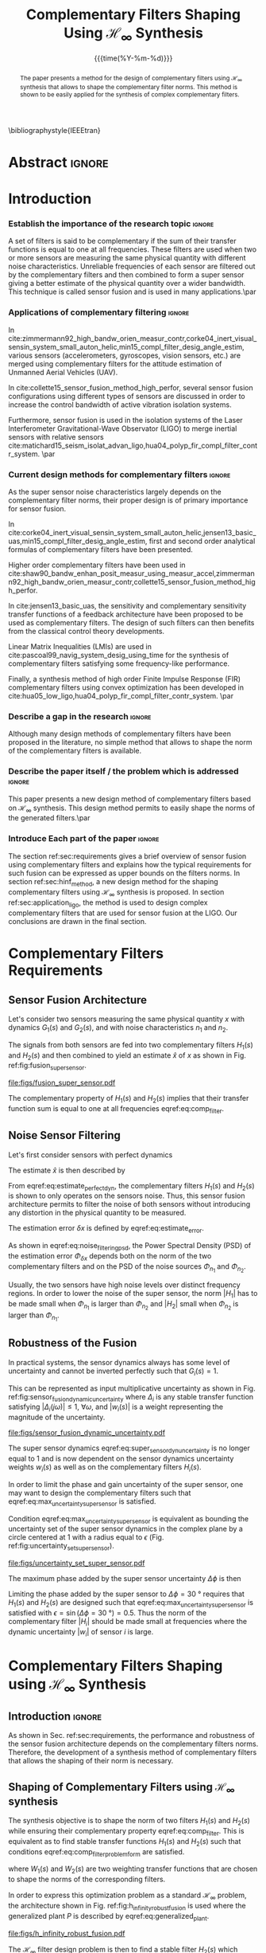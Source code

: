 #+TITLE: Complementary Filters Shaping Using $\mathcal{H}_\infty$ Synthesis
:DRAWER:
#+LATEX_CLASS: ieeeconf
#+LATEX_CLASS_OPTIONS: [letterpaper, 10 pt, conference]
#+OPTIONS: toc:nil todo:nil
#+STARTUP: overview

#+DATE: {{{time(%Y-%m-%d)}}}
#+AUTHOR: @@latex:Dehaeze Thomas\textsuperscript{1,2,$\dagger$}, Verma Mohit\textsuperscript{1,3} and Collette Christophe\textsuperscript{1,3} @@
#+AUTHOR: @@latex:\thanks{\textsuperscript{1} Precision Mechatronics Laboratory, A\&M Department, Liege, Belgium}@@
#+AUTHOR: @@latex:\thanks{\textsuperscript{2} European Synchrotron Radiation Facility, Grenoble, France}@@
#+AUTHOR: @@latex:\thanks{\textsuperscript{3} Unversité Libre de Bruxelles, BEAMS Department, Brussels, Belgium}@@
#+AUTHOR: @@latex:\thanks{\textsuperscript{$\dagger$} Corresponding Author. Email: {\tt\small thomas.dehaeze@esrf.fr}}@@

#+LATEX_HEADER: \usepackage{amsmath,amssymb,amsfonts, cases}
#+LATEX_HEADER: \usepackage[noadjust,space,compress]{cite}
#+LATEX_HEADER: \usepackage{tabularx,siunitx,booktabs}
#+LATEX_HEADER: \usepackage{algorithmic, graphicx, textcomp}
#+LATEX_HEADER: \usepackage{xcolor, import, hyperref}
#+LATEX_HEADER: \usepackage[USenglish]{babel}
#+LATEX_HEADER: \setcounter{footnote}{1}
#+LATEX_HEADER: \renewcommand{\citedash}{--}
#+LATEX_HEADER: \IEEEoverridecommandlockouts

\bibliographystyle{IEEEtran}
:END:

* Build                                                            :noexport:
#+BEGIN_SRC emacs-lisp :results none
  (add-to-list 'org-latex-classes
               '("ieeeconf"
                 "\\documentclass{ieeeconf}"
                 ("\\section{%s}" . "\\section*{%s}")
                 ("\\subsection{%s}" . "\\subsection*{%s}")
                 ("\\subsubsection{%s}" . "\\subsubsection*{%s}")
                 ("\\paragraph{%s}" . "\\paragraph*{%s}")
                 ("\\subparagraph{%s}" . "\\subparagraph*{%s}"))
               )
#+END_SRC

#+BEGIN_SRC emacs-lisp :results none
  (defun delete-org-comments (backend)
    (loop for comment in (reverse (org-element-map (org-element-parse-buffer)
                                      'comment 'identity))
          do
          (setf (buffer-substring (org-element-property :begin comment)
                                  (org-element-property :end comment))
                "")))

  ;; add to export hook
  (add-hook 'org-export-before-processing-hook 'delete-org-comments)
#+END_SRC

* Abstract                                                           :ignore:
#+begin_abstract
  The paper presents a method for the design of complementary filters using $\mathcal{H}_\infty$ synthesis that allows to shape the complementary filter norms.
  This method is shown to be easily applied for the synthesis of complex complementary filters.
#+end_abstract

* Introduction
  <<sec:introduction>>

*** Establish the importance of the research topic                 :ignore:
# What are Complementary Filters
A set of filters is said to be complementary if the sum of their transfer functions is equal to one at all frequencies.
These filters are used when two or more sensors are measuring the same physical quantity with different noise characteristics. Unreliable frequencies of each sensor are filtered out by the complementary filters and then combined to form a super sensor giving a better estimate of the physical quantity over a wider bandwidth.
This technique is called sensor fusion and is used in many applications.\par

*** Applications of complementary filtering                        :ignore:
# Improve bandwidth for UAV
In cite:zimmermann92_high_bandw_orien_measur_contr,corke04_inert_visual_sensin_system_small_auton_helic,min15_compl_filter_desig_angle_estim, various sensors (accelerometers, gyroscopes, vision sensors, etc.) are merged using complementary filters for the attitude estimation of Unmanned Aerial Vehicles (UAV).
# Improving the control robustness
In cite:collette15_sensor_fusion_method_high_perfor, several sensor fusion configurations using different types of sensors are discussed in order to increase the control bandwidth of active vibration isolation systems.
# Merging of different sensor types
Furthermore, sensor fusion is used in the isolation systems of the Laser Interferometer Gravitational-Wave Observator (LIGO) to merge inertial sensors with relative sensors
cite:matichard15_seism_isolat_advan_ligo,hua04_polyp_fir_compl_filter_contr_system. \par

*** Current design methods for complementary filters               :ignore:
# Why Design of Complementary Filter is important
As the super sensor noise characteristics largely depends on the complementary filter norms, their proper design is of primary importance for sensor fusion.
# Discuss the different approach to complementary filter design
In cite:corke04_inert_visual_sensin_system_small_auton_helic,jensen13_basic_uas,min15_compl_filter_desig_angle_estim, first and second order analytical formulas of complementary filters have been presented.
# Third Order and Higher orders
Higher order complementary filters have been used in
cite:shaw90_bandw_enhan_posit_measur_using_measur_accel,zimmermann92_high_bandw_orien_measur_contr,collette15_sensor_fusion_method_high_perfor.
# Alternate Formulation
In cite:jensen13_basic_uas, the sensitivity and complementary sensitivity transfer functions of a feedback architecture have been proposed to be used as complementary filters. The design of such filters can then benefits from the classical control theory developments.
# LMI / convex Optimization
Linear Matrix Inequalities (LMIs) are used in cite:pascoal99_navig_system_desig_using_time for the synthesis of complementary filters satisfying some frequency-like performance.
# FIR Filters
Finally, a synthesis method of high order Finite Impulse Response (FIR) complementary filters using convex optimization has been developed in cite:hua05_low_ligo,hua04_polyp_fir_compl_filter_contr_system. \par

*** Describe a gap in the research                                 :ignore:
# There is a need for easy synthesis methods for complementary filters
Although many design methods of complementary filters have been proposed in the literature, no simple method that allows to shape the norm of the complementary filters is available.

*** Describe the paper itself / the problem which is addressed     :ignore:
# In this paper, we propose a synthesis method for the shaping of complementary filters using the $\mathcal{H}_\infty$ norm.\par
This paper presents a new design method of complementary filters based on $\mathcal{H}_\infty$ synthesis.
This design method permits to easily shape the norms of the generated filters.\par

*** Introduce Each part of the paper                               :ignore:
The section ref:sec:requirements gives a brief overview of sensor fusion using complementary filters and explains how the typical requirements for such fusion can be expressed as upper bounds on the filters norms.
In section ref:sec:hinf_method, a new design method for the shaping complementary filters using $\mathcal{H}_\infty$ synthesis is proposed.
In section ref:sec:application_ligo, the method is used to design complex complementary filters that are used for sensor fusion at the LIGO.
Our conclusions are drawn in the final section.

* Complementary Filters Requirements
<<sec:requirements>>
** Sensor Fusion Architecture
<<sec:sensor_fusion>>

Let's consider two sensors measuring the same physical quantity $x$ with dynamics $G_1(s)$ and $G_2(s)$, and with noise characteristics $n_1$ and $n_2$.

The signals from both sensors are fed into two complementary filters $H_1(s)$ and $H_2(s)$ and then combined to yield an estimate $\hat{x}$ of $x$ as shown in Fig. ref:fig:fusion_super_sensor.
#+NAME: eq:comp_filter_estimate
\begin{equation}
  \hat{x} = \left(G_1 H_1 + G_2 H_2\right) x + H_1 n_1 + H_2 n_2
\end{equation}

#+name: fig:fusion_super_sensor
#+caption: Sensor fusion architecture
#+attr_latex: :scale 1
[[file:figs/fusion_super_sensor.pdf]]

The complementary property of $H_1(s)$ and $H_2(s)$ implies that their transfer function sum is equal to one at all frequencies eqref:eq:comp_filter.
#+NAME: eq:comp_filter
\begin{equation}
  H_1(s) + H_2(s) = 1
\end{equation}

** Noise Sensor Filtering
<<sec:noise_filtering>>

Let's first consider sensors with perfect dynamics
#+name: eq:perfect_dynamics
\begin{equation}
  G_1(s) = G_2(s) = 1
\end{equation}

The estimate $\hat{x}$ is then described by
#+NAME: eq:estimate_perfect_dyn
\begin{equation}
  \hat{x} = x + H_1 n_1 + H_2 n_2
\end{equation}

From eqref:eq:estimate_perfect_dyn, the complementary filters $H_1(s)$ and $H_2(s)$ is shown to only operates on the sensors noise.
Thus, this sensor fusion architecture permits to filter the noise of both sensors without introducing any distortion in the physical quantity to be measured.

The estimation error $\delta x$ is defined by eqref:eq:estimate_error.
#+NAME: eq:estimate_error
\begin{equation}
  \delta x \triangleq \hat{x} - x = H_1 n_1 + H_2 n_2
\end{equation}

As shown in eqref:eq:noise_filtering_psd, the Power Spectral Density (PSD) of the estimation error $\Phi_{\delta x}$ depends both on the norm of the two complementary filters and on the PSD of the noise sources $\Phi_{n_1}$ and $\Phi_{n_2}$.
#+NAME: eq:noise_filtering_psd
\begin{equation}
  \Phi_{\delta x} = \left|H_1\right|^2 \Phi_{n_1} + \left|H_2\right|^2 \Phi_{n_2}
\end{equation}

Usually, the two sensors have high noise levels over distinct frequency regions.
In order to lower the noise of the super sensor, the norm $|H_1|$ has to be made small when $\Phi_{n_1}$ is larger than $\Phi_{n_2}$ and $|H_2|$ small when $\Phi_{n_2}$ is larger than $\Phi_{n_1}$.

# Thus, the noise of the super sensor is determined by the norm of the complementary filters.

** Robustness of the Fusion
<<sec:fusion_robustness>>

In practical systems, the sensor dynamics always has some level of uncertainty and cannot be inverted perfectly such that $G_i(s) = 1$.

This can be represented as input multiplicative uncertainty as shown in Fig. ref:fig:sensor_fusion_dynamic_uncertainty where $\Delta_i$ is any stable transfer function satisfying $|\Delta_i(j\omega)| \le 1,\ \forall\omega$, and $|w_i(s)|$ is a weight representing the magnitude of the uncertainty.

#+name: fig:sensor_fusion_dynamic_uncertainty
#+caption: Sensor fusion architecture with sensor dynamics uncertainty
#+attr_latex: :scale 1
[[file:figs/sensor_fusion_dynamic_uncertainty.pdf]]

The super sensor dynamics eqref:eq:super_sensor_dyn_uncertainty is no longer equal to $1$ and is now dependent on the sensor dynamics uncertainty weights $w_i(s)$ as well as on the complementary filters $H_i(s)$.
#+name: eq:super_sensor_dyn_uncertainty
\begin{equation}
  \frac{\hat{x}}{x} = 1 + w_1(s) H_1(s) \Delta_1(s) + w_2(s) H_2(s) \Delta_2(s)
\end{equation}

In order to limit the phase and gain uncertainty of the super sensor, one may want to design the complementary filters such that eqref:eq:max_uncertainty_super_sensor is satisfied.
#+name: eq:max_uncertainty_super_sensor
\begin{equation}
  \begin{aligned}
    & \left|w_1 H_1 \Delta_1\right| + \left|w_2 H_2 \Delta_2\right| \le \epsilon \quad \forall\omega,\ \forall \Delta_1, \forall \Delta_2\\
    \Leftrightarrow & \left|w_1 H_1\right| + \left|w_2 H_2\right| \le \epsilon \quad \forall\omega
  \end{aligned}
\end{equation}

Condition eqref:eq:max_uncertainty_super_sensor is equivalent as bounding the uncertainty set of the super sensor dynamics in the complex plane by a circle centered at $1$ with a radius equal to $\epsilon$ (Fig. ref:fig:uncertainty_set_super_sensor).

#+name: fig:uncertainty_set_super_sensor
#+caption: Uncertainty set of the super sensor dynamics
#+attr_latex: :scale 1
[[file:figs/uncertainty_set_super_sensor.pdf]]

The maximum phase added by the super sensor uncertainty $\Delta\phi$ is then
#+name: eq:max_phase_uncertainty
\begin{equation}
    \Delta \phi = \arcsin\left( \epsilon \right)
\end{equation}

Limiting the phase added by the super sensor to $\Delta \phi = \SI{30}{\degree}$ requires that $H_1(s)$ and $H_2(s)$ are designed such that eqref:eq:max_uncertainty_super_sensor is satisfied with $\epsilon = \sin(\Delta\phi = \SI{30}{\degree}) = 0.5$.
Thus the norm of the complementary filter $|H_i|$ should be made small at frequencies where the dynamic uncertainty $|w_i|$ of sensor $i$ is large.

* Complementary Filters Shaping using $\mathcal{H}_\infty$ Synthesis
<<sec:hinf_method>>
** Introduction                                                     :ignore:
As shown in Sec. ref:sec:requirements, the performance and robustness of the sensor fusion architecture depends on the complementary filters norms.
Therefore, the development of a synthesis method of complementary filters that allows the shaping of their norm is necessary.

** Shaping of Complementary Filters using $\mathcal{H}_\infty$ synthesis
<<sec:hinf_synthesis>>

The synthesis objective is to shape the norm of two filters $H_1(s)$ and $H_2(s)$ while ensuring their complementary property eqref:eq:comp_filter.
This is equivalent as to find stable transfer functions $H_1(s)$ and $H_2(s)$ such that conditions eqref:eq:comp_filter_problem_form are satisfied.
#+NAME: eq:comp_filter_problem_form
\begin{subequations}
  \begin{align}
  & H_1(s) + H_2(s) = 1 \label{eq:hinf_cond_complementarity} \\
  & |H_1(j\omega)| \le \frac{1}{|W_1(j\omega)|} \quad \forall\omega \label{eq:hinf_cond_h1} \\
  & |H_2(j\omega)| \le \frac{1}{|W_2(j\omega)|} \quad \forall\omega \label{eq:hinf_cond_h2}
  \end{align}
\end{subequations}
where $W_1(s)$ and $W_2(s)$ are two weighting transfer functions that are chosen to shape the norms of the corresponding filters.

In order to express this optimization problem as a standard $\mathcal{H}_\infty$ problem, the architecture shown in Fig. ref:fig:h_infinity_robust_fusion is used where the generalized plant $P$ is described by eqref:eq:generalized_plant.
#+NAME: eq:generalized_plant
\begin{equation}
  \begin{bmatrix} z_1 \\ z_2 \\ v \end{bmatrix} = P(s) \begin{bmatrix} w\\u \end{bmatrix}; \quad P(s) = \begin{bmatrix}W_1(s) & -W_1(s) \\ 0 & W_2(s) \\  1 & 0 \end{bmatrix}
\end{equation}

#+name: fig:h_infinity_robust_fusion
#+caption: Architecture used for $\mathcal{H}_\infty$ synthesis of complementary filters
#+attr_latex: :scale 1
[[file:figs/h_infinity_robust_fusion.pdf]]

The $\mathcal{H}_\infty$ filter design problem is then to find a stable filter $H_2(s)$ which based on $v$, generates a signal $u$ such that the $\mathcal{H}_\infty$ norm from $w$ to $[z_1, \ z_2]$ is less than one eqref:eq:hinf_syn_obj.
#+NAME: eq:hinf_syn_obj
\begin{equation}
  \left\|\begin{matrix} \left[1 - H_2(s)\right] W_1(s) \\ H_2(s) W_2(s) \end{matrix}\right\|_\infty \le 1
\end{equation}

This is equivalent to have eqref:eq:hinf_problem by defining $H_1(s)$ as the complementary filter of $H_2(s)$ eqref:eq:definition_H1.
#+NAME: eq:hinf_problem
\begin{equation}
  \left\|\begin{matrix} H_1(s) W_1(s) \\ H_2(s) W_2(s) \end{matrix}\right\|_\infty \le 1
\end{equation}

#+name: eq:definition_H1
\begin{equation}
  H_1(s) \triangleq 1 - H_2(s)
\end{equation}

The complementary condition eqref:eq:hinf_cond_complementarity is ensured by eqref:eq:definition_H1.
The conditions eqref:eq:hinf_cond_h1 and eqref:eq:hinf_cond_h2 on the filters shapes are satisfied by eqref:eq:hinf_problem.
Therefore, all the conditions eqref:eq:comp_filter_problem_form are satisfied using this synthesis method based on $\mathcal{H}_\infty$ synthesis, and thus it permits to shape complementary filters as wanted.

** Weighting Functions Design
<<sec:hinf_weighting_func>>

The proper design of the weighting functions is of primary importance for the success of the presented complementary filters $\mathcal{H}_\infty$ synthesis.

First, only proper, stable and minimum phase transfer functions should be used.
Second, the order of the weights should stay reasonably small in order to reduce the computational costs associated with the solving of the optimization problem and for the physical implementation of the filters. The order of the synthesized filters being equal to the sum of the weighting functions order.
Third, one should not forget the fundamental limitations imposed by the complementary property eqref:eq:comp_filter.
This implies for instance that $|H_1(j\omega)|$ and $|H_2(j\omega)|$ cannot be made small at the same time.

# Explain why we propose such weighting function
When designing complementary filters, it is usually desired to specify the slope of the filter, its crossover frequency and its gain at low and high frequency.
To help with the design of the weighting functions such that the above specification can be easily expressed, the following formula is proposed.
#+name: eq:weight_formula
\begin{equation}
  W(s) = \left( \frac{
           \hfill{} \frac{1}{\omega_0} \sqrt{\frac{1 - \left(\frac{G_0}{G_c}\right)^{\frac{2}{n}}}{1 - \left(\frac{G_c}{G_\infty}\right)^{\frac{2}{n}}}} s + \left(\frac{G_0}{G_c}\right)^{\frac{1}{n}}
         }{
           \left(\frac{1}{G_\infty}\right)^{\frac{1}{n}} \frac{1}{\omega_0} \sqrt{\frac{1 - \left(\frac{G_0}{G_c}\right)^{\frac{2}{n}}}{1 - \left(\frac{G_c}{G_\infty}\right)^{\frac{2}{n}}}} s + \left(\frac{1}{G_c}\right)^{\frac{1}{n}}
         }\right)^n
\end{equation}
The parameters permits to specify:
- the low frequency gain: $G_0 = lim_{\omega \to 0} |W(j\omega)|$
- the high frequency gain: $G_\infty = lim_{\omega \to \infty} |W(j\omega)|$
- the absolute gain at $\omega_0$: $G_c = |W(j\omega_0)|$
- the absolute slope between high and low frequency: $n$

The parameters $G_0$, $G_c$ and $G_\infty$ should either satisfy condition eqref:eq:cond_formula_1 or eqref:eq:cond_formula_2.
#+NAME: eq:condition_params_formula
\begin{subequations}
  \begin{align}
    G_0 < 1 < G_\infty \text{ and } G_0 < G_c < G_\infty \label{eq:cond_formula_1}\\
    G_\infty < 1 < G_0 \text{ and } G_\infty < G_c < G_0 \label{eq:cond_formula_2}
  \end{align}
\end{subequations}

The general shape of a weighting function generated using eqref:eq:weight_formula is shown in Fig. ref:fig:weight_formula.

#+name: fig:weight_formula
#+caption: Magnitude of a weighting function generated using the proposed formula eqref:eq:weight_formula, $G_0 = 1e^{-3}$, $G_\infty = 10$, $\omega_c = \SI{10}{Hz}$, $G_c = 2$, $n = 3$
#+attr_latex: :scale 1
[[file:figs/weight_formula.pdf]]

** Validation of the proposed synthesis method
<<sec:hinf_example>>
Let's validate the proposed design method of complementary filters with a simple example where two complementary filters $H_1(s)$ and $H_2(s)$ have to be design such that:
- the merging frequency is around $\SI{10}{Hz}$
- the slope of $|H_1(j\omega)|$ is $-2$ above $\SI{10}{Hz}$
- the slope of $|H_2(j\omega)|$ is $+3$ below $\SI{10}{Hz}$
- the gain of both filters is equal to $10^{-3}$ away from the merging frequency

The weighting functions $W_1(s)$ and $W_2(s)$ are designed using eqref:eq:weight_formula.
The parameters used are summarized in table ref:tab:weights_params and the magnitude of the weighting functions are shown in Fig. ref:fig:hinf_synthesis_results.

#+name: tab:weights_params
#+caption: Parameters used for $W_1(s)$ and $W_2(s)$
#+ATTR_LATEX: :environment tabularx :width 0.5\linewidth :align Xcc
#+ATTR_LATEX: :center t :booktabs t :float t
| Parameter              | $W_1(s)$ | $W_2(s)$ |
|------------------------+----------+----------|
| $G_0$                  | $0.1$    | $1000$   |
| $G_\infty$             | $1000$   | $0.1$    |
| $\omega_c$ [$\si{Hz}$] | $11$     | $10$     |
| $G_c$                  | $0.5$    | $0.5$    |
| $n$                    | $2$      | $3$      |

The bode plots of the obtained complementary filters are shown in Fig. ref:fig:hinf_synthesis_results and their transfer functions in the Laplace domain are given below.
\begin{align*}
  H_1(s) &= \frac{10^{-8} (s+6.6e^9) (s+3450)^2 (s^2 + 49s + 895)}{(s+6.6e^4) (s^2 + 106 s + 3e^3) (s^2 + 72s + 3580)}\\
  H_2(s) &= \frac{(s+6.6e^4) (s+160) (s+4)^3}{(s+6.6e^4) (s^2 + 106 s + 3e^3) (s^2 + 72s + 3580)}
\end{align*}

#+name: fig:hinf_synthesis_results
#+caption: Frequency response of the weighting functions and complementary filters obtained using $\mathcal{H}_\infty$ synthesis
#+attr_latex: :scale 1
[[file:figs/hinf_synthesis_results.pdf]]

** Synthesis of Three Complementary Filters
<<sec:hinf_three_comp_filters>>

*** Why it is used sometimes                                       :ignore:
Some applications may require to merge more than two sensors.
In such case, it is necessary to design as many complementary filters as the number of sensors used.

*** Mathematical Problem                                           :ignore:
The synthesis problem is then to compute $n$ stable transfer functions $H_i(s)$ such that eqref:eq:hinf_problem_gen is satisfied.
#+NAME: eq:hinf_problem_gen
\begin{subequations}
  \begin{align}
  & \sum_{i=0}^n H_i(s) = 1 \label{eq:hinf_cond_compl_gen} \\
  & \left| H_i(j\omega) \right| < \frac{1}{\left| W_i(j\omega) \right|}, \quad \forall \omega,\ i = 1 \dots n \label{eq:hinf_cond_perf_gen}
  \end{align}
\end{subequations}

*** H-Infinity Architecture                                        :ignore:
The synthesis architecture in Fig. ref:fig:h_infinity_robust_fusion can be generalized for the synthesis of a set of $n$ complementary filters.
For simplicity, the synthesis method is here generalized for the synthesis of three complementary filters. The architecture used is shown in Fig. ref:fig:comp_filter_three_hinf.

The $\mathcal{H}_\infty$ synthesis objective applied on $P(s)$ is to design two stable filters $H_2(s)$ and $H_3(s)$ such that the $\mathcal{H}_\infty$ norm of the transfer function from $w$ to $[z_1,\ z_2, \ z_3]$ is less than one eqref:eq:hinf_syn_obj_three.
#+name: eq:hinf_syn_obj_three
\begin{equation}
  \left\| \begin{matrix} \left[1 - H_2(s) - H_3(s)\right] W_1(s) \\ H_2(s) W_2(s) \\ H_3(s) W_3(s) \end{matrix} \right\|_\infty \le 1
\end{equation}

#+name: fig:comp_filter_three_hinf
#+caption: Architecture for $\mathcal{H}_\infty$ synthesis of three complementary filters
#+attr_latex: :scale 1
[[file:figs/comp_filter_three_hinf.pdf]]

By choosing $H_1(s) \triangleq 1 - H_2(s) - H_3(s)$, the proposed $\mathcal{H}_\infty$ synthesis solves the design problem eqref:eq:hinf_problem_gen. \par

*** Example of generated complementary filters                     :ignore:
An example is given to validate the method where three sensors are used in different frequency bands (up to $\SI{1}{Hz}$, from $1$ to $\SI{10}{Hz}$ and above $\SI{10}{Hz}$ respectively).
Three weighting functions are designed using eqref:eq:weight_formula and shown by dashed curves in Fig. ref:fig:hinf_three_synthesis_results.
The bode plots of the obtained complementary filters are shown in Fig. ref:fig:hinf_three_synthesis_results.

#+name: fig:hinf_three_synthesis_results
#+caption: Frequency response of the weighting functions and three complementary filters obtained using $\mathcal{H}_\infty$ synthesis
#+attr_latex: :scale 1
[[file:figs/hinf_three_synthesis_results.pdf]]

* Application: Design of Complementary Filters used in the Active Vibration Isolation System at the LIGO
<<sec:application_ligo>>
** Introduction                                                     :ignore:
Several complementary filters are used in the active isolation system at the LIGO cite:hua05_low_ligo,hua04_polyp_fir_compl_filter_contr_system.
The requirements on those filters are very tight and thus their design is complex.
The approach used in cite:hua05_low_ligo for their design is to write the synthesis of complementary FIR filters as a convex optimization problem.
The obtained FIR filters are compliant with the requirements. However they are of very high order so their implementation is quite complex.

The effectiveness of the proposed method is demonstrated by designing complementary filters with the same requirements as the one described in cite:hua05_low_ligo.

** Complementary Filters Specifications
<<sec:ligo_specifications>>
The specifications for one pair of complementary filters used at the LIGO are summarized below (for further details, refer to cite:hua04_polyp_fir_compl_filter_contr_system):
- From $0$ to $\SI{0.008}{Hz}$, the magnitude of the filter's transfer function should be less or equal to $8 \times 10^{-4}$
- Between $\SI{0.008}{Hz}$ to $\SI{0.04}{Hz}$, the filter should attenuate the input signal proportional to frequency cubed
- Between $\SI{0.04}{Hz}$ to $\SI{0.1}{Hz}$, the magnitude of the transfer function should be less than $3$
- Above $\SI{0.1}{Hz}$, the magnitude of the complementary filter should be less than $0.045$

The specifications are represented by the dashed lines in Fig. ref:fig:ligo_weights.

** Weighting Functions Design
<<sec:ligo_weights>>
The weighting functions should be designed such that their inverse magnitude is as close as possible to the specifications in order to not over-constrain the synthesis problem.
However, the order of each weight should stay reasonably small in order to reduce the computational costs of the optimization problem and for physical implementation of the filters.

A Type I Chebyshev filter of order $20$ is used as the weighting transfer function corresponding $w_L(s)$ to the low pass filter. For the one corresponding to the high pass filter $w_H(s)$, a $7^{\text{th}}$ order transfer function is designed.
The magnitudes of the weighting functions inverse are shown in Fig. ref:fig:ligo_weights.

#+name: fig:ligo_weights
#+caption: Specifications and weighting functions magnitude used for $\mathcal{H}_\infty$ synthesis
#+attr_latex: :scale 1
[[file:figs/ligo_weights.pdf]]

** $\mathcal{H}_\infty$ Synthesis
<<sec:ligo_results>>
$\mathcal{H}_\infty$ synthesis is performed using the architecture shown in Fig. ref:eq:generalized_plant.
The complementary filters obtained are of order $27$.
In Fig. ref:fig:comp_fir_ligo_hinf, their bode plot is compared with the FIR filters of order 512 obtained in cite:hua05_low_ligo.
They are found to be very close to each other and this shows the effectiveness of the proposed synthesis method.

#+name: fig:comp_fir_ligo_hinf
#+caption: Comparison of the FIR filters (solid) designed in cite:hua05_low_ligo with the filters obtained with $\mathcal{H}_\infty$ synthesis (dashed)
#+attr_latex: :scale 1
[[file:figs/comp_fir_ligo_hinf.pdf]]

* Conclusion
  <<sec:conclusion>>
This paper has shown how complementary filters can be used to combine multiple sensors in order to obtain a super sensor.
Typical specification on the super sensor noise and on the robustness of the sensor fusion has been shown to be linked to the norm of the complementary filters.
Therefore, a synthesis method that permits the shaping of the complementary filters norms has been proposed and has been successfully applied for the design of complex filters.
Future work will aim at further developing this synthesis method for the robust and optimal synthesis of complementary filters used in sensor fusion.

* Acknowledgment
This research benefited from a FRIA grant from the French Community of Belgium.

* Bibliography                                                       :ignore:
\bibliography{ref}
